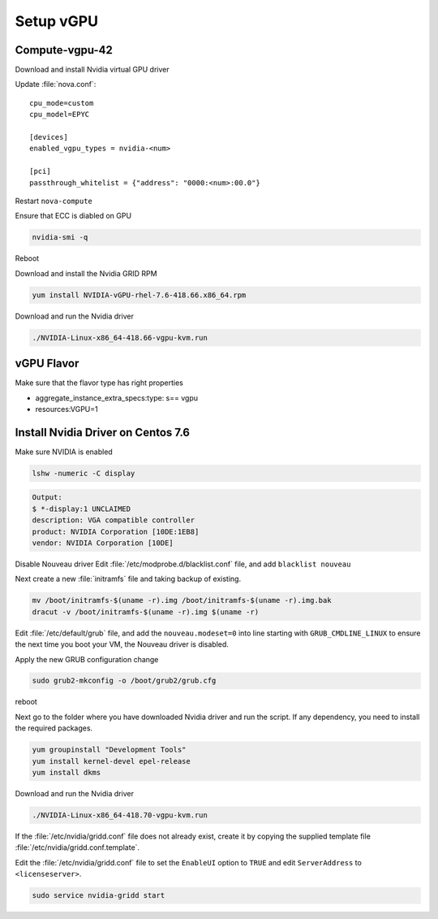 ===========
Setup vGPU 
===========

Compute-vgpu-42
---------------

Download and install Nvidia virtual GPU driver 

Update :file:`nova.conf`::

	cpu_mode=custom
	cpu_model=EPYC

	[devices]
	enabled_vgpu_types = nvidia-<num>

	[pci]
	passthrough_whitelist = {"address": "0000:<num>:00.0"}

Restart ``nova-compute``

Ensure that ECC is diabled on GPU

.. code:: bash

	nvidia-smi -q

Reboot

Download and install the Nvidia GRID RPM

.. code:: bash

	yum install NVIDIA-vGPU-rhel-7.6-418.66.x86_64.rpm

Download and run the Nvidia driver

.. code:: bash

	./NVIDIA-Linux-x86_64-418.66-vgpu-kvm.run

vGPU Flavor
-----------
Make sure that the flavor type has right properties

- aggregate_instance_extra_specs:type: s== vgpu

- resources:VGPU=1

Install Nvidia Driver on Centos 7.6
------------------------------------

Make sure NVIDIA is enabled

.. code:: bash

	lshw -numeric -C display 

.. code:: bash

	Output:
	$ *-display:1 UNCLAIMED
	description: VGA compatible controller
	product: NVIDIA Corporation [10DE:1EB8]
	vendor: NVIDIA Corporation [10DE]

Disable Nouveau driver 
Edit :file:`/etc/modprobe.d/blacklist.conf` file, and add ``blacklist nouveau``

Next create a new :file:`initramfs` file and taking backup of existing.

.. code:: bash

	mv /boot/initramfs-$(uname -r).img /boot/initramfs-$(uname -r).img.bak  
	dracut -v /boot/initramfs-$(uname -r).img $(uname -r)

Edit :file:`/etc/default/grub` file, and add the ``nouveau.modeset=0`` into line starting with ``GRUB_CMDLINE_LINUX`` to ensure the next time you boot your VM, the Nouveau driver is disabled.

Apply the new GRUB configuration change

.. code:: bash

	sudo grub2-mkconfig -o /boot/grub2/grub.cfg

reboot

Next go to the folder where you have downloaded Nvidia driver and run the script. If any dependency, you need to install the required packages.

.. code:: bash

	yum groupinstall "Development Tools"
	yum install kernel-devel epel-release
	yum install dkms

Download and run the Nvidia driver

.. code:: bash

	./NVIDIA-Linux-x86_64-418.70-vgpu-kvm.run

If the :file:`/etc/nvidia/gridd.conf` file does not already exist, create it by copying the supplied template file :file:`/etc/nvidia/gridd.conf.template`.

Edit the :file:`/etc/nvidia/gridd.conf` file to set the ``EnableUI`` option to ``TRUE``
and edit ``ServerAddress`` to ``<licenseserver>``.

.. code:: bash

	sudo service nvidia-gridd start
